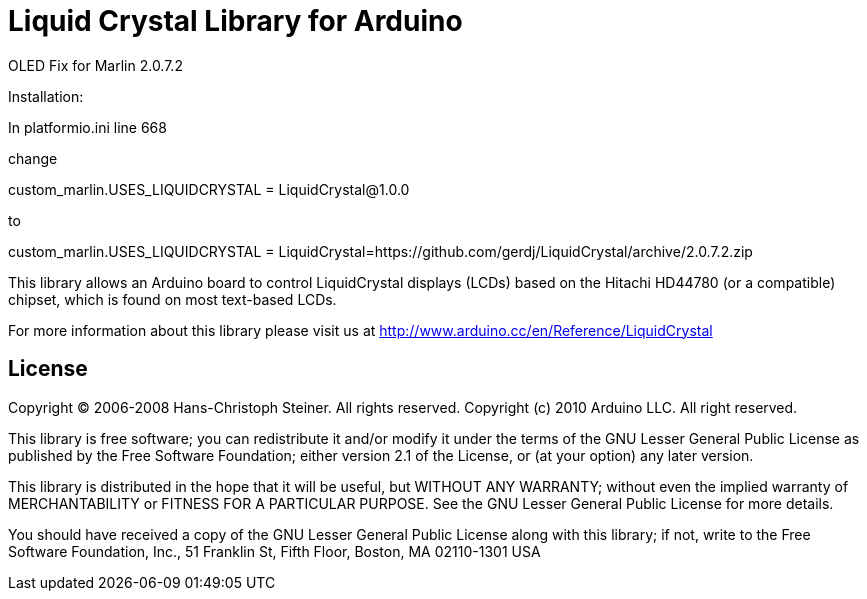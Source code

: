= Liquid Crystal Library for Arduino =

OLED Fix for Marlin 2.0.7.2

Installation:

In platformio.ini line 668

change

custom_marlin.USES_LIQUIDCRYSTAL = LiquidCrystal@1.0.0

to

custom_marlin.USES_LIQUIDCRYSTAL = LiquidCrystal=https://github.com/gerdj/LiquidCrystal/archive/2.0.7.2.zip



This library allows an Arduino board to control LiquidCrystal displays (LCDs) based on the Hitachi HD44780 (or a compatible) chipset, which is found on most text-based LCDs.

For more information about this library please visit us at
http://www.arduino.cc/en/Reference/LiquidCrystal

== License ==

Copyright (C) 2006-2008 Hans-Christoph Steiner. All rights reserved.
Copyright (c) 2010 Arduino LLC. All right reserved.

This library is free software; you can redistribute it and/or
modify it under the terms of the GNU Lesser General Public
License as published by the Free Software Foundation; either
version 2.1 of the License, or (at your option) any later version.

This library is distributed in the hope that it will be useful,
but WITHOUT ANY WARRANTY; without even the implied warranty of
MERCHANTABILITY or FITNESS FOR A PARTICULAR PURPOSE. See the GNU
Lesser General Public License for more details.

You should have received a copy of the GNU Lesser General Public
License along with this library; if not, write to the Free Software
Foundation, Inc., 51 Franklin St, Fifth Floor, Boston, MA 02110-1301 USA
